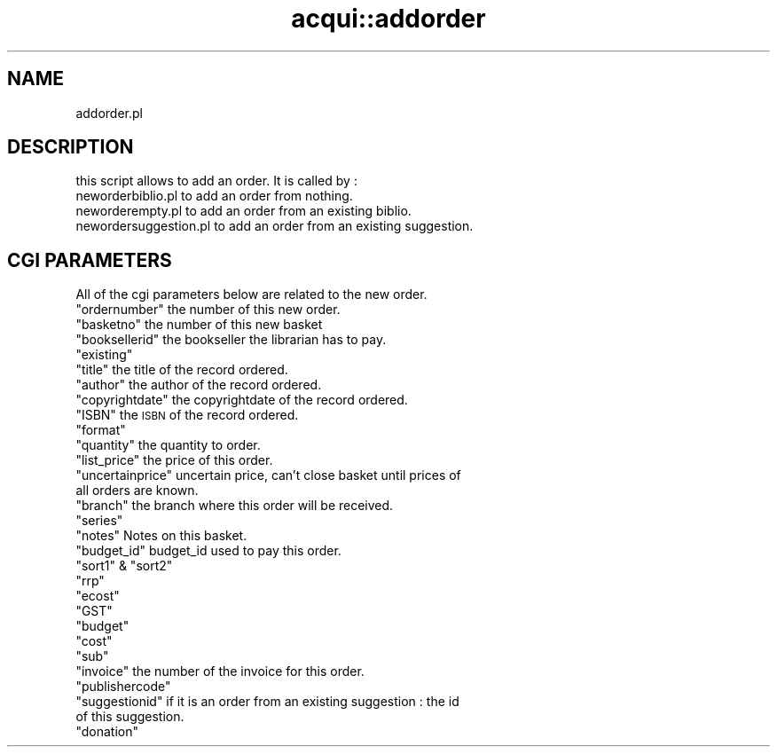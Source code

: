.\" Automatically generated by Pod::Man 2.28 (Pod::Simple 3.28)
.\"
.\" Standard preamble:
.\" ========================================================================
.de Sp \" Vertical space (when we can't use .PP)
.if t .sp .5v
.if n .sp
..
.de Vb \" Begin verbatim text
.ft CW
.nf
.ne \\$1
..
.de Ve \" End verbatim text
.ft R
.fi
..
.\" Set up some character translations and predefined strings.  \*(-- will
.\" give an unbreakable dash, \*(PI will give pi, \*(L" will give a left
.\" double quote, and \*(R" will give a right double quote.  \*(C+ will
.\" give a nicer C++.  Capital omega is used to do unbreakable dashes and
.\" therefore won't be available.  \*(C` and \*(C' expand to `' in nroff,
.\" nothing in troff, for use with C<>.
.tr \(*W-
.ds C+ C\v'-.1v'\h'-1p'\s-2+\h'-1p'+\s0\v'.1v'\h'-1p'
.ie n \{\
.    ds -- \(*W-
.    ds PI pi
.    if (\n(.H=4u)&(1m=24u) .ds -- \(*W\h'-12u'\(*W\h'-12u'-\" diablo 10 pitch
.    if (\n(.H=4u)&(1m=20u) .ds -- \(*W\h'-12u'\(*W\h'-8u'-\"  diablo 12 pitch
.    ds L" ""
.    ds R" ""
.    ds C` ""
.    ds C' ""
'br\}
.el\{\
.    ds -- \|\(em\|
.    ds PI \(*p
.    ds L" ``
.    ds R" ''
.    ds C`
.    ds C'
'br\}
.\"
.\" Escape single quotes in literal strings from groff's Unicode transform.
.ie \n(.g .ds Aq \(aq
.el       .ds Aq '
.\"
.\" If the F register is turned on, we'll generate index entries on stderr for
.\" titles (.TH), headers (.SH), subsections (.SS), items (.Ip), and index
.\" entries marked with X<> in POD.  Of course, you'll have to process the
.\" output yourself in some meaningful fashion.
.\"
.\" Avoid warning from groff about undefined register 'F'.
.de IX
..
.nr rF 0
.if \n(.g .if rF .nr rF 1
.if (\n(rF:(\n(.g==0)) \{
.    if \nF \{
.        de IX
.        tm Index:\\$1\t\\n%\t"\\$2"
..
.        if !\nF==2 \{
.            nr % 0
.            nr F 2
.        \}
.    \}
.\}
.rr rF
.\"
.\" Accent mark definitions (@(#)ms.acc 1.5 88/02/08 SMI; from UCB 4.2).
.\" Fear.  Run.  Save yourself.  No user-serviceable parts.
.    \" fudge factors for nroff and troff
.if n \{\
.    ds #H 0
.    ds #V .8m
.    ds #F .3m
.    ds #[ \f1
.    ds #] \fP
.\}
.if t \{\
.    ds #H ((1u-(\\\\n(.fu%2u))*.13m)
.    ds #V .6m
.    ds #F 0
.    ds #[ \&
.    ds #] \&
.\}
.    \" simple accents for nroff and troff
.if n \{\
.    ds ' \&
.    ds ` \&
.    ds ^ \&
.    ds , \&
.    ds ~ ~
.    ds /
.\}
.if t \{\
.    ds ' \\k:\h'-(\\n(.wu*8/10-\*(#H)'\'\h"|\\n:u"
.    ds ` \\k:\h'-(\\n(.wu*8/10-\*(#H)'\`\h'|\\n:u'
.    ds ^ \\k:\h'-(\\n(.wu*10/11-\*(#H)'^\h'|\\n:u'
.    ds , \\k:\h'-(\\n(.wu*8/10)',\h'|\\n:u'
.    ds ~ \\k:\h'-(\\n(.wu-\*(#H-.1m)'~\h'|\\n:u'
.    ds / \\k:\h'-(\\n(.wu*8/10-\*(#H)'\z\(sl\h'|\\n:u'
.\}
.    \" troff and (daisy-wheel) nroff accents
.ds : \\k:\h'-(\\n(.wu*8/10-\*(#H+.1m+\*(#F)'\v'-\*(#V'\z.\h'.2m+\*(#F'.\h'|\\n:u'\v'\*(#V'
.ds 8 \h'\*(#H'\(*b\h'-\*(#H'
.ds o \\k:\h'-(\\n(.wu+\w'\(de'u-\*(#H)/2u'\v'-.3n'\*(#[\z\(de\v'.3n'\h'|\\n:u'\*(#]
.ds d- \h'\*(#H'\(pd\h'-\w'~'u'\v'-.25m'\f2\(hy\fP\v'.25m'\h'-\*(#H'
.ds D- D\\k:\h'-\w'D'u'\v'-.11m'\z\(hy\v'.11m'\h'|\\n:u'
.ds th \*(#[\v'.3m'\s+1I\s-1\v'-.3m'\h'-(\w'I'u*2/3)'\s-1o\s+1\*(#]
.ds Th \*(#[\s+2I\s-2\h'-\w'I'u*3/5'\v'-.3m'o\v'.3m'\*(#]
.ds ae a\h'-(\w'a'u*4/10)'e
.ds Ae A\h'-(\w'A'u*4/10)'E
.    \" corrections for vroff
.if v .ds ~ \\k:\h'-(\\n(.wu*9/10-\*(#H)'\s-2\u~\d\s+2\h'|\\n:u'
.if v .ds ^ \\k:\h'-(\\n(.wu*10/11-\*(#H)'\v'-.4m'^\v'.4m'\h'|\\n:u'
.    \" for low resolution devices (crt and lpr)
.if \n(.H>23 .if \n(.V>19 \
\{\
.    ds : e
.    ds 8 ss
.    ds o a
.    ds d- d\h'-1'\(ga
.    ds D- D\h'-1'\(hy
.    ds th \o'bp'
.    ds Th \o'LP'
.    ds ae ae
.    ds Ae AE
.\}
.rm #[ #] #H #V #F C
.\" ========================================================================
.\"
.IX Title "acqui::addorder 3pm"
.TH acqui::addorder 3pm "2018-08-29" "perl v5.20.2" "User Contributed Perl Documentation"
.\" For nroff, turn off justification.  Always turn off hyphenation; it makes
.\" way too many mistakes in technical documents.
.if n .ad l
.nh
.SH "NAME"
addorder.pl
.SH "DESCRIPTION"
.IX Header "DESCRIPTION"
this script allows to add an order.
It is called by :
.IP "neworderbiblio.pl to add an order from nothing." 4
.IX Item "neworderbiblio.pl to add an order from nothing."
.PD 0
.IP "neworderempty.pl to add an order from an existing biblio." 4
.IX Item "neworderempty.pl to add an order from an existing biblio."
.IP "newordersuggestion.pl to add an order from an existing suggestion." 4
.IX Item "newordersuggestion.pl to add an order from an existing suggestion."
.PD
.SH "CGI PARAMETERS"
.IX Header "CGI PARAMETERS"
All of the cgi parameters below are related to the new order.
.ie n .IP """ordernumber"" the number of this new order." 4
.el .IP "\f(CWordernumber\fR the number of this new order." 4
.IX Item "ordernumber the number of this new order."
.PD 0
.ie n .IP """basketno"" the number of this new basket" 4
.el .IP "\f(CWbasketno\fR the number of this new basket" 4
.IX Item "basketno the number of this new basket"
.ie n .IP """booksellerid"" the bookseller the librarian has to pay." 4
.el .IP "\f(CWbooksellerid\fR the bookseller the librarian has to pay." 4
.IX Item "booksellerid the bookseller the librarian has to pay."
.ie n .IP """existing""" 4
.el .IP "\f(CWexisting\fR" 4
.IX Item "existing"
.ie n .IP """title"" the title of the record ordered." 4
.el .IP "\f(CWtitle\fR the title of the record ordered." 4
.IX Item "title the title of the record ordered."
.ie n .IP """author"" the author of the record ordered." 4
.el .IP "\f(CWauthor\fR the author of the record ordered." 4
.IX Item "author the author of the record ordered."
.ie n .IP """copyrightdate"" the copyrightdate of the record ordered." 4
.el .IP "\f(CWcopyrightdate\fR the copyrightdate of the record ordered." 4
.IX Item "copyrightdate the copyrightdate of the record ordered."
.ie n .IP """ISBN"" the \s-1ISBN\s0 of the record ordered." 4
.el .IP "\f(CWISBN\fR the \s-1ISBN\s0 of the record ordered." 4
.IX Item "ISBN the ISBN of the record ordered."
.ie n .IP """format""" 4
.el .IP "\f(CWformat\fR" 4
.IX Item "format"
.ie n .IP """quantity"" the quantity to order." 4
.el .IP "\f(CWquantity\fR the quantity to order." 4
.IX Item "quantity the quantity to order."
.ie n .IP """list_price"" the price of this order." 4
.el .IP "\f(CWlist_price\fR the price of this order." 4
.IX Item "list_price the price of this order."
.ie n .IP """uncertainprice"" uncertain price, can't close basket until prices of all orders are known." 4
.el .IP "\f(CWuncertainprice\fR uncertain price, can't close basket until prices of all orders are known." 4
.IX Item "uncertainprice uncertain price, can't close basket until prices of all orders are known."
.ie n .IP """branch"" the branch where this order will be received." 4
.el .IP "\f(CWbranch\fR the branch where this order will be received." 4
.IX Item "branch the branch where this order will be received."
.ie n .IP """series""" 4
.el .IP "\f(CWseries\fR" 4
.IX Item "series"
.ie n .IP """notes"" Notes on this basket." 4
.el .IP "\f(CWnotes\fR Notes on this basket." 4
.IX Item "notes Notes on this basket."
.ie n .IP """budget_id"" budget_id used to pay this order." 4
.el .IP "\f(CWbudget_id\fR budget_id used to pay this order." 4
.IX Item "budget_id budget_id used to pay this order."
.ie n .IP """sort1"" & ""sort2""" 4
.el .IP "\f(CWsort1\fR & \f(CWsort2\fR" 4
.IX Item "sort1 & sort2"
.ie n .IP """rrp""" 4
.el .IP "\f(CWrrp\fR" 4
.IX Item "rrp"
.ie n .IP """ecost""" 4
.el .IP "\f(CWecost\fR" 4
.IX Item "ecost"
.ie n .IP """GST""" 4
.el .IP "\f(CWGST\fR" 4
.IX Item "GST"
.ie n .IP """budget""" 4
.el .IP "\f(CWbudget\fR" 4
.IX Item "budget"
.ie n .IP """cost""" 4
.el .IP "\f(CWcost\fR" 4
.IX Item "cost"
.ie n .IP """sub""" 4
.el .IP "\f(CWsub\fR" 4
.IX Item "sub"
.ie n .IP """invoice"" the number of the invoice for this order." 4
.el .IP "\f(CWinvoice\fR the number of the invoice for this order." 4
.IX Item "invoice the number of the invoice for this order."
.ie n .IP """publishercode""" 4
.el .IP "\f(CWpublishercode\fR" 4
.IX Item "publishercode"
.ie n .IP """suggestionid"" if it is an order from an existing suggestion : the id of this suggestion." 4
.el .IP "\f(CWsuggestionid\fR if it is an order from an existing suggestion : the id of this suggestion." 4
.IX Item "suggestionid if it is an order from an existing suggestion : the id of this suggestion."
.ie n .IP """donation""" 4
.el .IP "\f(CWdonation\fR" 4
.IX Item "donation"
